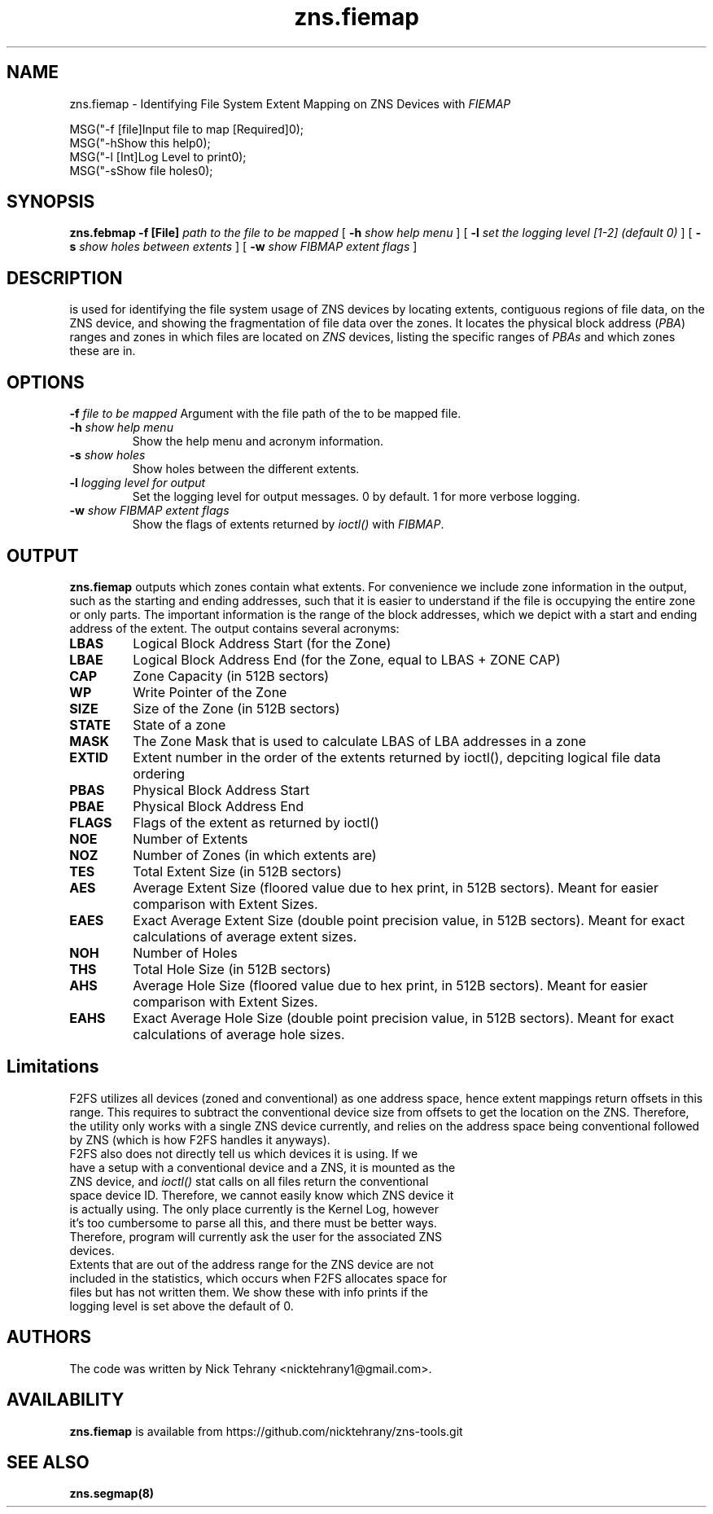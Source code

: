 .TH zns.fiemap 8

.SH NAME
zns.fiemap \- Identifying File System Extent Mapping on ZNS Devices with \fIFIEMAP\fP

    MSG("-f [file]\tInput file to map [Required]\n");
    MSG("-h\t\tShow this help\n");
    MSG("-l [Int]\tLog Level to print\n");
    MSG("-s\t\tShow file holes\n");

.SH SYNOPSIS
.B zns.febmap
.B \-f [File]
.I path to the file to be mapped
[
.B \-h
.I show help menu
]
[
.B \-l
.I set the logging level [1-2] (default 0)
]
[
.B \-s
.I show holes between extents
]
[
.B \-w 
.I show \fIFIBMAP\fP extent flags
]

.SH DESCRIPTION
is used for identifying the file system usage of ZNS devices by locating extents, contiguous regions of file data, on the ZNS device, and showing the fragmentation of file data over the zones. It locates the physical block address (\fIPBA\fP) ranges and zones in which files are located on \fIZNS\fP devices, listing the specific ranges of \fIPBAs\fP and which zones these are in. 

.SH OPTIONS
.BI \-f " file to be mapped"
Argument with the file path of the to be mapped file.
.TP
.BI \-h " show help menu"
Show the help menu and acronym information.
.TP
.BI \-s " show holes"
Show holes between the different extents.
.TP
.BI \-l " logging level for output"
Set the logging level for output messages. 0 by default. 1 for more verbose logging.
.TP
.BI \-w " show \fIFIBMAP\fP extent flags"
Show the flags of extents returned by \fIioctl()\fP with \fIFIBMAP\fP.

.SH OUTPUT
.B zns.fiemap
outputs which zones contain what extents. For convenience we include zone information in the output, such as the starting and ending addresses, such that it is easier to understand if the file is occupying the entire zone or only parts. The important information is the range of the block addresses, which we depict with a start and ending address of the extent. The output contains several acronyms:
.TP

.BI LBAS
Logical Block Address Start (for the Zone)
.TP
.BI LBAE
Logical Block Address End (for the Zone, equal to LBAS + ZONE CAP)
.TP
.BI CAP
Zone Capacity (in 512B sectors)
.TP
.BI WP
Write Pointer of the Zone
.TP
.BI SIZE
Size of the Zone (in 512B sectors)
.TP
.BI STATE
State of a zone
.TP
.BI MASK
The Zone Mask that is used to calculate LBAS of LBA addresses in a zone
.TP
.BI EXTID
Extent number in the order of the extents returned by ioctl(), depciting logical file data ordering
.TP
.BI PBAS
Physical Block Address Start
.TP
.BI PBAE
Physical Block Address End 
.TP
.BI FLAGS
Flags of the extent as returned by ioctl()
.TP
.BI NOE
Number of Extents
.TP
.BI NOZ
Number of Zones (in which extents are)
.TP
.BI TES
Total Extent Size (in 512B sectors)
.TP
.BI AES
Average Extent Size (floored value due to hex print, in 512B sectors). Meant for easier comparison with Extent Sizes.
.TP
.BI EAES
Exact Average Extent Size (double point precision value, in 512B sectors). Meant for exact calculations of average extent sizes.
.TP
.BI NOH
Number of Holes
.TP
.BI THS
Total Hole Size (in 512B sectors)
.TP
.BI AHS
Average Hole Size (floored value due to hex print, in 512B sectors). Meant for easier comparison with Extent Sizes.
.TP
.BI EAHS
Exact Average Hole Size (double point precision value, in 512B sectors). Meant for exact calculations of average hole sizes.

.SH Limitations
F2FS utilizes all devices (zoned and conventional) as one address space, hence extent mappings return offsets in this range. This requires to subtract the conventional device size from offsets to get the location on the ZNS. Therefore, the utility only works with a single ZNS device currently, and relies on the address space being conventional followed by ZNS (which is how F2FS handles it anyways). 
.TP
F2FS also does not directly tell us which devices it is using. If we have a setup with a conventional device and a ZNS, it is mounted as the ZNS device, and \fIioctl()\fP stat calls on all files return the conventional space device ID. Therefore, we cannot easily know which ZNS device it is actually using. The only place currently is the Kernel Log, however it's too cumbersome to parse all this, and there must be better ways. Therefore, program will currently ask the user for the associated ZNS devices.
.TP
Extents that are out of the address range for the ZNS device are not included in the statistics, which occurs when F2FS allocates space for files but has not written them. We show these with info prints if the logging level is set above the default of 0.

.SH AUTHORS
The code was written by Nick Tehrany <nicktehrany1@gmail.com>.

.SH AVAILABILITY
.B zns.fiemap
is available from https://github.com/nicktehrany/zns-tools.git

.SH SEE ALSO
.BR zns.segmap(8)
